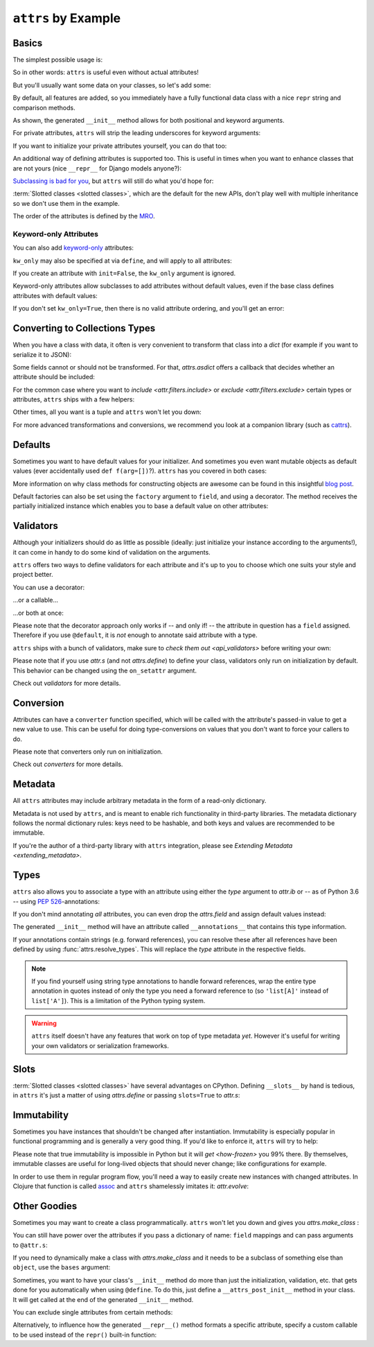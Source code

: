 ``attrs`` by Example
====================


Basics
------

The simplest possible usage is:

.. doctest::

   >>> from attrs import define
   >>> @define
   ... class Empty:
   ...     pass
   >>> Empty()
   Empty()
   >>> Empty() == Empty()
   True
   >>> Empty() is Empty()
   False

So in other words: ``attrs`` is useful even without actual attributes!

But you'll usually want some data on your classes, so let's add some:

.. doctest::

   >>> @define
   ... class Coordinates:
   ...     x: int
   ...     y: int

By default, all features are added, so you immediately have a fully functional data class with a nice ``repr`` string and comparison methods.

.. doctest::

   >>> c1 = Coordinates(1, 2)
   >>> c1
   Coordinates(x=1, y=2)
   >>> c2 = Coordinates(x=2, y=1)
   >>> c2
   Coordinates(x=2, y=1)
   >>> c1 == c2
   False

As shown, the generated ``__init__`` method allows for both positional and keyword arguments.

For private attributes, ``attrs`` will strip the leading underscores for keyword arguments:

.. doctest::

   >>> @define
   ... class C:
   ...     _x: int
   >>> C(x=1)
   C(_x=1)

If you want to initialize your private attributes yourself, you can do that too:

.. doctest::

   >>> @define
   ... class C:
   ...     _x: int = field(init=False, default=42)
   >>> C()
   C(_x=42)
   >>> C(23)
   Traceback (most recent call last):
      ...
   TypeError: __init__() takes exactly 1 argument (2 given)

An additional way of defining attributes is supported too.
This is useful in times when you want to enhance classes that are not yours (nice ``__repr__`` for Django models anyone?):

.. doctest::

   >>> class SomethingFromSomeoneElse:
   ...     def __init__(self, x):
   ...         self.x = x
   >>> SomethingFromSomeoneElse = define(
   ...     these={
   ...         "x": field()
   ...     }, init=False)(SomethingFromSomeoneElse)
   >>> SomethingFromSomeoneElse(1)
   SomethingFromSomeoneElse(x=1)


`Subclassing is bad for you <https://www.youtube.com/watch?v=3MNVP9-hglc>`_, but ``attrs`` will still do what you'd hope for:

.. doctest::

   >>> @define(slots=False)
   ... class A:
   ...     a: int
   ...     def get_a(self):
   ...         return self.a
   >>> @define(slots=False)
   ... class B:
   ...     b: int
   >>> @define(slots=False)
   ... class C(B, A):
   ...     c: int
   >>> i = C(1, 2, 3)
   >>> i
   C(a=1, b=2, c=3)
   >>> i == C(1, 2, 3)
   True
   >>> i.get_a()
   1

:term:`Slotted classes <slotted classes>`, which are the default for the new APIs, don't play well with multiple inheritance so we don't use them in the example.

The order of the attributes is defined by the `MRO <https://www.python.org/download/releases/2.3/mro/>`_.

Keyword-only Attributes
~~~~~~~~~~~~~~~~~~~~~~~

You can also add `keyword-only <https://docs.python.org/3/glossary.html#keyword-only-parameter>`_ attributes:

.. doctest::

    >>> @define
    ... class A:
    ...     a: int = field(kw_only=True)
    >>> A()
    Traceback (most recent call last):
      ...
    TypeError: A() missing 1 required keyword-only argument: 'a'
    >>> A(a=1)
    A(a=1)

``kw_only`` may also be specified at via ``define``, and will apply to all attributes:

.. doctest::

    >>> @define(kw_only=True)
    ... class A:
    ...     a: int
    ...     b: int
    >>> A(1, 2)
    Traceback (most recent call last):
      ...
    TypeError: __init__() takes 1 positional argument but 3 were given
    >>> A(a=1, b=2)
    A(a=1, b=2)



If you create an attribute with ``init=False``, the ``kw_only`` argument is ignored.

Keyword-only attributes allow subclasses to add attributes without default values, even if the base class defines attributes with default values:

.. doctest::

    >>> @define
    ... class A:
    ...     a: int = 0
    >>> @define
    ... class B(A):
    ...     b: int = field(kw_only=True)
    >>> B(b=1)
    B(a=0, b=1)
    >>> B()
    Traceback (most recent call last):
      ...
    TypeError: B() missing 1 required keyword-only argument: 'b'

If you don't set ``kw_only=True``, then there is no valid attribute ordering, and you'll get an error:

.. doctest::

    >>> @define
    ... class A:
    ...     a: int = 0
    >>> @define
    ... class B(A):
    ...     b: int
    Traceback (most recent call last):
      ...
    ValueError: No mandatory attributes allowed after an attribute with a default value or factory.  Attribute in question: Attribute(name='b', default=NOTHING, validator=None, repr=True, cmp=True, hash=None, init=True, converter=None, metadata=mappingproxy({}), type=int, kw_only=False)

.. _asdict:

Converting to Collections Types
-------------------------------

When you have a class with data, it often is very convenient to transform that class into a `dict` (for example if you want to serialize it to JSON):

.. doctest::

   >>> from attrs import asdict

   >>> asdict(Coordinates(x=1, y=2))
   {'x': 1, 'y': 2}

Some fields cannot or should not be transformed.
For that, `attrs.asdict` offers a callback that decides whether an attribute should be included:

.. doctest::

   >>> @define
   ... class User(object):
   ...     email: str
   ...     password: str

   >>> @define
   ... class UserList:
   ...     users: list[User]

   >>> asdict(UserList([User("jane@doe.invalid", "s33kred"),
   ...                  User("joe@doe.invalid", "p4ssw0rd")]),
   ...        filter=lambda attr, value: attr.name != "password")
   {'users': [{'email': 'jane@doe.invalid'}, {'email': 'joe@doe.invalid'}]}

For the common case where you want to `include <attr.filters.include>` or `exclude <attr.filters.exclude>` certain types or attributes, ``attrs`` ships with a few helpers:

.. doctest::

   >>> from attrs import asdict, filters, fields

   >>> @define
   ... class User:
   ...     login: str
   ...     password: str
   ...     id: int

   >>> asdict(
   ...     User("jane", "s33kred", 42),
   ...     filter=filters.exclude(fields(User).password, int))
   {'login': 'jane'}

   >>> @define
   ... class C:
   ...     x: str
   ...     y: str
   ...     z: int

   >>> asdict(C("foo", "2", 3),
   ...        filter=filters.include(int, fields(C).x))
   {'x': 'foo', 'z': 3}

Other times, all you want is a tuple and ``attrs`` won't let you down:

.. doctest::

   >>> import sqlite3
   >>> from attrs import astuple

   >>> @define
   ... class Foo:
   ...    a: int
   ...    b: int

   >>> foo = Foo(2, 3)
   >>> with sqlite3.connect(":memory:") as conn:
   ...    c = conn.cursor()
   ...    c.execute("CREATE TABLE foo (x INTEGER PRIMARY KEY ASC, y)") #doctest: +ELLIPSIS
   ...    c.execute("INSERT INTO foo VALUES (?, ?)", astuple(foo)) #doctest: +ELLIPSIS
   ...    foo2 = Foo(*c.execute("SELECT x, y FROM foo").fetchone())
   <sqlite3.Cursor object at ...>
   <sqlite3.Cursor object at ...>
   >>> foo == foo2
   True

For more advanced transformations and conversions, we recommend you look at a companion library (such as `cattrs <https://github.com/python-attrs/cattrs>`_).

Defaults
--------

Sometimes you want to have default values for your initializer.
And sometimes you even want mutable objects as default values (ever accidentally used ``def f(arg=[])``?).
``attrs`` has you covered in both cases:

.. doctest::

   >>> import collections

   >>> @define
   ... class Connection:
   ...     socket: int
   ...     @classmethod
   ...     def connect(cls, db_string):
   ...        # ... connect somehow to db_string ...
   ...        return cls(socket=42)

   >>> @define
   ... class ConnectionPool:
   ...     db_string: str
   ...     pool: collections.deque = Factory(collections.deque)
   ...     debug: bool = False
   ...     def get_connection(self):
   ...         try:
   ...             return self.pool.pop()
   ...         except IndexError:
   ...             if self.debug:
   ...                 print("New connection!")
   ...             return Connection.connect(self.db_string)
   ...     def free_connection(self, conn):
   ...         if self.debug:
   ...             print("Connection returned!")
   ...         self.pool.appendleft(conn)
   ...
   >>> cp = ConnectionPool("postgres://localhost")
   >>> cp
   ConnectionPool(db_string='postgres://localhost', pool=deque([]), debug=False)
   >>> conn = cp.get_connection()
   >>> conn
   Connection(socket=42)
   >>> cp.free_connection(conn)
   >>> cp
   ConnectionPool(db_string='postgres://localhost', pool=deque([Connection(socket=42)]), debug=False)

More information on why class methods for constructing objects are awesome can be found in this insightful `blog post <https://web.archive.org/web/20210130220433/http://as.ynchrono.us/2014/12/asynchronous-object-initialization.html>`_.

Default factories can also be set using the ``factory`` argument to ``field``, and using a decorator.
The method receives the partially initialized instance which enables you to base a default value on other attributes:

.. doctest::

   >>> @define
   ... class C:
   ...     x: int = 1
   ...     y: int = field()
   ...     @y.default
   ...     def _any_name_except_a_name_of_an_attribute(self):
   ...         return self.x + 1
   ...     z: list = field(factory=list)
   >>> C()
   C(x=1, y=2, z=[])


.. _examples_validators:

Validators
----------

Although your initializers should do as little as possible (ideally: just initialize your instance according to the arguments!), it can come in handy to do some kind of validation on the arguments.

``attrs`` offers two ways to define validators for each attribute and it's up to you to choose which one suits your style and project better.

You can use a decorator:

.. doctest::

   >>> @define
   ... class C:
   ...     x: int = field()
   ...     @x.validator
   ...     def check(self, attribute, value):
   ...         if value > 42:
   ...             raise ValueError("x must be smaller or equal to 42")
   >>> C(42)
   C(x=42)
   >>> C(43)
   Traceback (most recent call last):
      ...
   ValueError: x must be smaller or equal to 42

...or a callable...

.. doctest::

   >>> from attrs import validators

   >>> def x_smaller_than_y(instance, attribute, value):
   ...     if value >= instance.y:
   ...         raise ValueError("'x' has to be smaller than 'y'!")
   >>> @define
   ... class C:
   ...     x: int = field(validator=[validators.instance_of(int),
   ...                               x_smaller_than_y])
   ...     y: int
   >>> C(x=3, y=4)
   C(x=3, y=4)
   >>> C(x=4, y=3)
   Traceback (most recent call last):
      ...
   ValueError: 'x' has to be smaller than 'y'!

...or both at once:

.. doctest::

   >>> @define
   ... class C:
   ...     x: int = field(validator=validators.instance_of(int))
   ...     @x.validator
   ...     def fits_byte(self, attribute, value):
   ...         if not 0 <= value < 256:
   ...             raise ValueError("value out of bounds")
   >>> C(128)
   C(x=128)
   >>> C("128")
   Traceback (most recent call last):
      ...
   TypeError: ("'x' must be <class 'int'> (got '128' that is a <class 'str'>).", Attribute(name='x', default=NOTHING, validator=[<instance_of validator for type <class 'int'>>, <function fits_byte at 0x10fd7a0d0>], repr=True, cmp=True, hash=True, init=True, metadata=mappingproxy({}), type=int, converter=None, kw_only=False), <class 'int'>, '128')
   >>> C(256)
   Traceback (most recent call last):
      ...
   ValueError: value out of bounds

Please note that the decorator approach only works if -- and only if! -- the attribute in question has a ``field`` assigned.
Therefore if you use ``@default``, it is *not* enough to annotate said attribute with a type.

``attrs`` ships with a bunch of validators, make sure to `check them out <api_validators>` before writing your own:

.. doctest::

   >>> @define
   ... class C:
   ...     x: int = field(validator=validators.instance_of(int))
   >>> C(42)
   C(x=42)
   >>> C("42")
   Traceback (most recent call last):
      ...
   TypeError: ("'x' must be <type 'int'> (got '42' that is a <type 'str'>).", Attribute(name='x', default=NOTHING, factory=NOTHING, validator=<instance_of validator for type <type 'int'>>, type=None, kw_only=False), <type 'int'>, '42')

Please note that if you use `attr.s` (and not `attrs.define`) to define your class, validators only run on initialization by default.
This behavior can be changed using the ``on_setattr`` argument.

Check out `validators` for more details.


Conversion
----------

Attributes can have a ``converter`` function specified, which will be called with the attribute's passed-in value to get a new value to use.
This can be useful for doing type-conversions on values that you don't want to force your callers to do.

.. doctest::

    >>> @define
    ... class C:
    ...     x: int = field(converter=int)
    >>> o = C("1")
    >>> o.x
    1

Please note that converters only run on initialization.

Check out `converters` for more details.


.. _metadata:

Metadata
--------

All ``attrs`` attributes may include arbitrary metadata in the form of a read-only dictionary.

.. doctest::

    >>> from attrs import fields

    >>> @define
    ... class C:
    ...    x = field(metadata={'my_metadata': 1})
    >>> fields(C).x.metadata
    mappingproxy({'my_metadata': 1})
    >>> fields(C).x.metadata['my_metadata']
    1

Metadata is not used by ``attrs``, and is meant to enable rich functionality in third-party libraries.
The metadata dictionary follows the normal dictionary rules: keys need to be hashable, and both keys and values are recommended to be immutable.

If you're the author of a third-party library with ``attrs`` integration, please see `Extending Metadata <extending_metadata>`.


Types
-----

``attrs`` also allows you to associate a type with an attribute using either the *type* argument to `attr.ib` or -- as of Python 3.6 -- using `PEP 526 <https://www.python.org/dev/peps/pep-0526/>`_-annotations:


.. doctest::

   >>> from attrs import fields

   >>> @define
   ... class C:
   ...     x: int
   >>> fields(C).x.type
   <class 'int'>

   >>> import attr
   >>> @attr.s
   ... class C(object):
   ...     x = attr.ib(type=int)
   >>> fields(C).x.type
   <class 'int'>

If you don't mind annotating *all* attributes, you can even drop the `attrs.field` and assign default values instead:

.. doctest::

   >>> import typing
   >>> from attrs import fields

   >>> @define
   ... class AutoC:
   ...     cls_var: typing.ClassVar[int] = 5  # this one is ignored
   ...     l: list[int] = Factory(list)
   ...     x: int = 1
   ...     foo: str = "every attrib needs a type if auto_attribs=True"
   ...     bar: typing.Any = None
   >>> fields(AutoC).l.type
   list[int]
   >>> fields(AutoC).x.type
   <class 'int'>
   >>> fields(AutoC).foo.type
   <class 'str'>
   >>> fields(AutoC).bar.type
   typing.Any
   >>> AutoC()
   AutoC(l=[], x=1, foo='every attrib needs a type if auto_attribs=True', bar=None)
   >>> AutoC.cls_var
   5

The generated ``__init__`` method will have an attribute called ``__annotations__`` that contains this type information.

If your annotations contain strings (e.g. forward references),
you can resolve these after all references have been defined by using :func:`attrs.resolve_types`.
This will replace the *type* attribute in the respective fields.

.. doctest::

    >>> from attrs import fields, resolve_types

    >>> @define
    ... class A:
    ...     a: 'list[A]'
    ...     b: 'B'
    ...
    >>> @define
    ... class B:
    ...     a: A
    ...
    >>> fields(A).a.type
    'list[A]'
    >>> fields(A).b.type
    'B'
    >>> resolve_types(A, globals(), locals())
    <class 'A'>
    >>> fields(A).a.type
    list[A]
    >>> fields(A).b.type
    <class 'B'>

.. note::

   If you find yourself using string type annotations to handle forward references, wrap the entire type annotation in quotes instead of only the type you need a forward reference to (so ``'list[A]'`` instead of ``list['A']``).
   This is a limitation of the Python typing system.

.. warning::

   ``attrs`` itself doesn't have any features that work on top of type metadata *yet*.
   However it's useful for writing your own validators or serialization frameworks.


Slots
-----

:term:`Slotted classes <slotted classes>` have several advantages on CPython.
Defining ``__slots__`` by hand is tedious, in ``attrs`` it's just a matter of using `attrs.define` or passing ``slots=True`` to `attr.s`:

.. doctest::

   >>> import attr

   >>> @attr.s(slots=True)
   ... class Coordinates:
   ...     x: int
   ...     y: int


Immutability
------------

Sometimes you have instances that shouldn't be changed after instantiation.
Immutability is especially popular in functional programming and is generally a very good thing.
If you'd like to enforce it, ``attrs`` will try to help:

.. doctest::

   >>> @frozen
   ... class C:
   ...     x: int
   >>> i = C(1)
   >>> i.x = 2
   Traceback (most recent call last):
      ...
   attr.exceptions.FrozenInstanceError: can't set attribute
   >>> i.x
   1

Please note that true immutability is impossible in Python but it will `get <how-frozen>` you 99% there.
By themselves, immutable classes are useful for long-lived objects that should never change; like configurations for example.

In order to use them in regular program flow, you'll need a way to easily create new instances with changed attributes.
In Clojure that function is called `assoc <https://clojuredocs.org/clojure.core/assoc>`_ and ``attrs`` shamelessly imitates it: `attr.evolve`:

.. doctest::

   >>> from attrs import evolve

   >>> @frozen
   ... class C:
   ...     x: int
   ...     y: int
   >>> i1 = C(1, 2)
   >>> i1
   C(x=1, y=2)
   >>> i2 = evolve(i1, y=3)
   >>> i2
   C(x=1, y=3)
   >>> i1 == i2
   False


Other Goodies
-------------

Sometimes you may want to create a class programmatically.
``attrs`` won't let you down and gives you `attrs.make_class` :

.. doctest::

   >>> from attrs import fields, make_class
   >>> @define
   ... class C1:
   ...     x = field()
   ...     y = field()
   >>> C2 = make_class("C2", ["x", "y"])
   >>> fields(C1) == fields(C2)
   True

You can still have power over the attributes if you pass a dictionary of name: ``field`` mappings and can pass arguments to ``@attr.s``:

.. doctest::

   >>> from attrs import make_class

   >>> C = make_class("C", {"x": field(default=42),
   ...                      "y": field(default=Factory(list))},
   ...                repr=False)
   >>> i = C()
   >>> i  # no repr added!
   <__main__.C object at ...>
   >>> i.x
   42
   >>> i.y
   []

If you need to dynamically make a class with `attrs.make_class` and it needs to be a subclass of something else than ``object``, use the ``bases`` argument:

.. doctest::

   >>> from attrs import make_class

   >>> class D:
   ...    def __eq__(self, other):
   ...        return True  # arbitrary example
   >>> C = make_class("C", {}, bases=(D,), cmp=False)
   >>> isinstance(C(), D)
   True

Sometimes, you want to have your class's ``__init__`` method do more than just
the initialization, validation, etc. that gets done for you automatically when
using ``@define``.
To do this, just define a ``__attrs_post_init__`` method in your class.
It will get called at the end of the generated ``__init__`` method.

.. doctest::

   >>> @define
   ... class C:
   ...     x: int
   ...     y: int
   ...     z: int = field(init=False)
   ...
   ...     def __attrs_post_init__(self):
   ...         self.z = self.x + self.y
   >>> obj = C(x=1, y=2)
   >>> obj
   C(x=1, y=2, z=3)

You can exclude single attributes from certain methods:

.. doctest::

   >>> @define
   ... class C:
   ...     user: str
   ...     password: str = field(repr=False)
   >>> C("me", "s3kr3t")
   C(user='me')

Alternatively, to influence how the generated ``__repr__()`` method formats a specific attribute, specify a custom callable to be used instead of the ``repr()`` built-in function:

.. doctest::

   >>> @define
   ... class C:
   ...     user: str
   ...     password: str = field(repr=lambda value: '***')
   >>> C("me", "s3kr3t")
   C(user='me', password=***)
